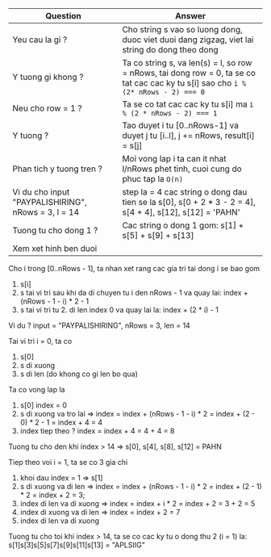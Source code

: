 | Question                                            | Answer                                                                                                                              |
|-----------------------------------------------------+-------------------------------------------------------------------------------------------------------------------------------------|
| Yeu cau la gi ?                                     | Cho string s vao so luong dong, duoc viet duoi dang zigzag, viet lai string do dong theo dong                                       |
| Y tuong gi khong ?                                  | Ta co string s, va len(s) = l, so row = nRows, tai dong row = 0, ta se co tat cac cac ky tu s[i] sao cho ~i % (2* nRows - 2) === 0~ |
| Neu cho row = 1 ?                                   | Ta se co tat cac cac ky tu s[i] ma ~i % (2 * nRows - 2) === 1~                                                                      |
| Y tuong ?                                           | Tao duyet i tu [0..nRows-1] va duyet j tu [i..l], j += nRows, result[i] = s[j]                                                      |
| Phan tich y tuong tren ?                            | Moi vong lap i ta can it nhat l/nRows phet tinh, cuoi cung do phuc tap la ~O(n)~                                                    |
| Vi du cho input "PAYPALISHIRING", nRows = 3, l = 14 | step la = 4 cac string o dong dau tien se la s[0], s[0 + 2 * 3 - 2 = 4], s[4 + 4], s[12], s[12] = 'PAHN'                            |
| Tuong tu cho dong 1 ?                               | Cac string o dong 1 gom: s[1] + s[5] + s[9] + s[13]                                                                                 |
| Xem xet hinh ben duoi                               |                                                                                                                                     |
#+BEGIN_SRC plantuml :file zigzag.png :exports zigzag
@startditaa
        [0] --*-------*------
            ---*-----*-*-----
            -=---------------
        [i] ----*---*---*----
            -=---------------
            -----*-*-----*---
[nRows - 1] ------*-------*--
@endditaa
#+END_SRC

#+RESULTS:
[[file:zigzag.png]]

Cho i trong [0..nRows - 1], ta nhan xet rang cac gia tri tai dong i se bao gom
1. s[i]
2. s tai vi tri sau khi da di chuyen tu i den nRows - 1 va quay lai: index + (nRows - 1 - i) * 2 - 1
3. s tai vi tri tu 2. di len index 0 va quay lai la: index + (2 * i) - 1

Vi du ?
input = "PAYPALISHIRING", nRows = 3, len = 14
#+BEGIN_SRC plantuml :file example01.png :exports example01
@startditaa
[0] -=-P-------A-------H-------N----
[1] -=---A---P---L---S---I---I---G--
[2] -=-----Y-------I-------R--------
@endditaa
#+END_SRC

#+RESULTS:
[[file:example01.png]]

Tai vi tri i = 0, ta co
1. s[0]
2. s di xuong
3. s di len (do khong co gi len bo qua)

Ta co vong lap la
1. s[0] index = 0
2. s di xuong va tro lai => index = index + (nRows - 1 - i) * 2 = index + (2 - 0) * 2 - 1 = index + 4 = 4
3. index tiep theo ? index = index + 4 = 4 + 4 = 8
Tuong tu cho den khi index > 14
=> s[0], s[4], s[8], s[12] = PAHN

Tiep theo voi i = 1, ta se co 3 gia chi
1. khoi dau index = 1 => s[1]
2. s di xuong va di len => index = index + (nRows - 1 - i) * 2 = index + (2 - 1) * 2 = index + 2 = 3;
3. index di len va di xuong => index = index + i * 2 = index + 2 = 3 + 2 = 5
4. index di xuong va di len => index = index +  2 = 7
5. index di len va di xuong
Tuong tu cho toi khi index > 14, ta se co cac ky tu o dong thu 2 (i = 1) la: s[1]s[3]s[5]s[7]s[9]s[11]s[13] = "APLSIIG"
